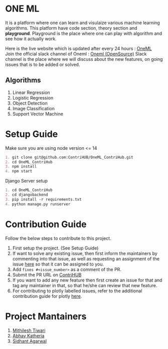 * ONE ML
  It is a platform where one can learn and visulaize various machine learning algorithms.
  This platform have code section, theory section and *playground*. Playground is the place
  where one can play with algorithm and see how it actually work.

  Here is the live website which is updated after every 24 hours : [[https://oneml-contrihub.github.io/][OneML]] \\
  Join the official slack channel of Oneml : [[https://join.slack.com/t/newworkspace-bn61945/shared_invite/zt-xb8vozkg-B6KNlWiwDgOaUYEBZ0YxFg][Oneml (OpenSource)]]  
  Slack channel is the place where we will discuss about the new features, on going issues that is
  to be added or solved. 
  
** Algorithms
   1. Linear Regression
   2. Logistic Regression
   3. Object Detection
   4. Image Classification
   5. Support Vector Machine
      
* Setup Guide
  Make sure you are using node version <= 14

  #+BEGIN_SRC org
  1. git clone git@github.com:ContriHUB/OneML_ContriHub.git
  2. cd OneML_ContriHub
  3. npm install
  4. npm start
  #+END_SRC
  
  Django Server setup
  #+BEGIN_SRC org
  1. cd OneML_ContriHub
  2. cd djangobackend
  3. pip install -r requirements.txt
  4. python manage.py runserver
  #+END_SRC
  
* Contribution Guide
  Follow the below steps to contribute to this project.

  1. First setup the project. (See Setup Guide)
  2. If want to solve any existing issue, then first inform the maintainers by commenting into that issue, as well as requesting an assignment of the issue [[https://contrihub21.herokuapp.com/][here]]
     so that it can be assigned to you. 
  3. Add ~fixes #<issue_number>~ as a comment of the PR.   
  4. Submit the PR URL on [[https://contrihub21.herokuapp.com/][ContriHUB]]
  5. If you want to add any new feature then first create an issue for that and tag any maintainer in that,
     so that he/she can review that new feature.
  6. For contributing to plotly labelled issues, refer to the additional contribution guide for plotly [[https://github.com/ContriHUB/OneML_ContriHub/tree/Main/src/utils/tutorial#contributing-guide][here]].
  
* Project Mantainers  
  1. [[https://github.com/m1-key][Mithilesh Tiwari]]
  2. [[https://github.com/abhaykatheria][Abhay Katheria]]
  3. [[https://github.com/sidhantagar][Sidhant Agarwal]]

